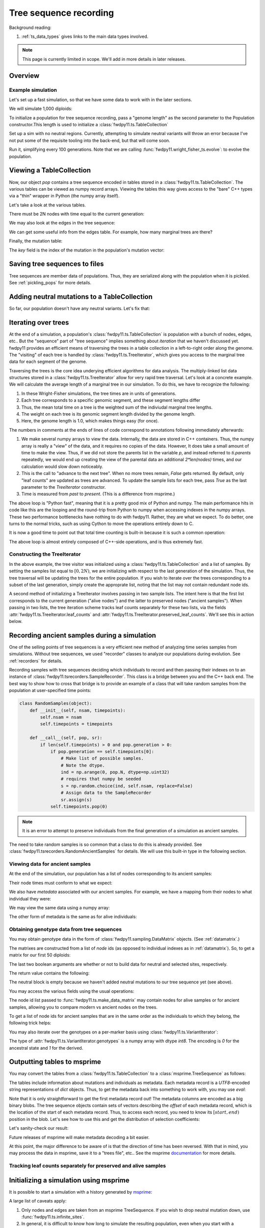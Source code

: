 .. _ts:

Tree sequence recording
======================================================================

.. versionchanged:: 0.3.0

    The types :class:`fwdpy11.ts.TreeVisitor` and :class:`fwdpy11.ts.MarginalTree` are now deprecated, and their
    combined functionality are found in the new type, :class:`fwdpy11.ts.TreeIterator`, which provides much
    more efficient access to the marginal tree data.

Background reading:

1. :ref:`ts_data_types` gives links to the main data types involved.

.. note::

    This page is currently limited in scope.  We'll add in more
    details in later releases.

Overview
------------------------------------

Example simulation
+++++++++++++++++++++++++++++++++++++++++

Let's set up a fast simulation, so that we have some data to work with in the later sections.

.. ipython:: python

    import fwdpy11
    import fwdpy11.model_params
    import fwdpy11.genetic_values
    import fwdpy11.ts
    import fwdpy11.wright_fisher_ts
    import numpy as np
    import pickle

We will simulate 1,000 diploids:

.. ipython:: python

    N = 1000

To initialize a population for tree sequence recording, pass a "genome length" 
as the second parameter to the Population constructor.This length is used to initialize
a :class:`fwdpy11.ts.TableCollection`

.. ipython:: python

    pop = fwdpy11.SlocusPop(N,1.0)

    rng = fwdpy11.GSLrng(42)

    rho=100.0

Set up a sim with no neutral regions.
Currently, attempting to simulate
neutral variants will throw an error because
I've not put some of the requisite tooling 
into the back-end, but that will come soon.

.. ipython:: python

    p = {'nregions':[],
    'sregions':[fwdpy11.GammaS(0,1,1,-10,1,scaling=2*N)],
    'recregions':[fwdpy11.Region(0,1,1)],
    'rates':(0.0,1e-3,rho/float(4*N)),
    'gvalue':fwdpy11.genetic_values.SlocusMult(2.0),
    'prune_selected': False,
    }
    params = fwdpy11.model_params.ModelParams(**p)
    params.demography=np.array([N]*10*N,dtype=np.uint32)

Run it, simplifying every 100 generations.  Note that we are calling 
:func:`fwdpy11.wright_fisher_ts.evolve`: to evolve the population.

.. ipython:: python

    fwdpy11.wright_fisher_ts.evolve(rng,pop,params,100)


Viewing a TableCollection
------------------------------------

Now, our object `pop` contains a tree sequence encoded in tables stored in a :class:`fwdpy11.ts.TableCollection`.  The
various tables can be viewed as numpy record arrays.  Viewing the tables this way gives access to the "bare" C++ types
via a "thin" wrapper in Python (the numpy array itself).

Let's take a look at the various tables.

.. ipython:: python

    # Don't forget the copy=False if you want MAX PERFORMANCE
    node_view = np.array(pop.tables.nodes, copy=False)
    print(node_view.dtype)
    print(node_view)

There must be 2N nodes with time equal to the current generation:

.. ipython:: python

    x = np.where(node_view['time'] == pop.generation)
    assert len(x[0]) == 2*pop.N, "Node time error"

We may also look at the edges in the tree sequence:

.. ipython:: python

    edge_view = np.array(pop.tables.edges, copy=False)
    print(edge_view.dtype)
    print(edge_view)

We can get some useful info from the edges table.  For example, how many marginal trees are there?

.. ipython:: python

    print(len(np.unique(edge_view['left'])))

Finally, the mutation table:

.. ipython:: python

    mut_view = np.array(pop.tables.mutations, copy=False)
    print(mut_view.dtype)

The `key` field is the index of the mutation in the population's mutation vector:

.. ipython:: python

    for i in mut_view['key'][:5]:
        m = pop.mutations[i] 
        print(m.s,m.h,pop.mcounts[i])


Saving tree sequences to files
-----------------------------------------------

Tree sequences are member data of populations.  Thus, they are serialized along with the population when it is pickled.
See :ref:`pickling_pops` for more details.

Adding neutral mutations to a TableCollection
------------------------------------------------------------------------

So far, our population doesn't have any neutral variants.  Let's fix that:

.. ipython:: python

    theta = rho
    nmuts = fwdpy11.ts.infinite_sites(rng, pop, theta/(4*pop.N))
    print(nmuts)
    # have to recreate our view to the mutation table:
    mut_view = np.array(pop.tables.mutations, copy=False)
    for i in mut_view['key'][:5]:
        m = pop.mutations[i] 
        print(m.s,m.h,pop.mcounts[i])


.. todo:: document limitations and future plans

Iterating over trees
------------------------------------

At the end of a simulation, a population's :class:`fwdpy11.ts.TableCollection` is 
population with a bunch of nodes, edges, etc..  But the "sequence" part of "tree
sequence" implies something about *iteration* that we haven't discussed yet.  fwdpy11
provides an efficient means of traversing the trees in a table collection in a 
left-to-right order along the genome.  The "visiting" of each tree is 
handled by :class:`fwdpy11.ts.TreeIterator`, which gives you access to the 
marginal tree data for each segment of the genome.

Traversing the trees is the core idea underying efficient algorithms for data analysis.
The multiply-linked list data structures stored in a :class:`fwdpy11.ts.TreeIterator` allow
for very rapid tree traversal.  Let's look at a concrete example.  We will calculate the 
average length of a marginal tree in our simulation.  To do this, we have to recognize the following: 

1. In these Wright-Fisher simulations, the tree times are in units of generations.
2. Each tree corresponds to a specific genomic segment, and these segment lengths differ
3. Thus, the mean total time on a tree is the weighted sum of the indiviudal marginal tree lengths.  
4. The weight on each tree is its genomic segment length divided by the genome length.
5. Here, the genome length is 1.0, which makes things easy (for once).

The numbers in comments at the ends of lines of code correspond to annotations following
immediately afterwards:

.. ipython:: python
    :okexcept:

    ti = fwdpy11.ts.TreeIterator(pop.tables, [i for i in range(2*pop.N)])
    nodes = np.array(pop.tables.nodes, copy=False) # 1
    time = nodes['time'] # 1
    mean_total_time = 0.0
    while ti() is True: # 2
        p = ti.parents # 1
        segment_length = ti.right - ti.left
        tt_tree = 0.0
        for i in range(len(nodes)):
            if p[i] != fwdpy11.ts.NULL_NODE:
                branch_len = time[i] - time[p[i]] # 4
                mean_total_time += branch_len*segment_length
    print(mean_total_time/(4*pop.N))

1. We make several numpy arrays to view the data.  Internally, the data are stored in C++ containers.
   Thus, the numpy array is really a "view" of the data, and it requires no copies of the data.  However,
   It does take a small amount of time to make the view.  Thus, if we did not store the parents list in the 
   variable `p`, and instead referred to `ti.parents` repeatedly, we would end up creating the view of the 
   parental data an additional `2*len(nodes)` times, and our calculation would slow down noticeably.
2. This is the call to "advance to the next tree".  When no more trees remain, `False` gets returned.
   By default, only "leaf counts" are updated as trees are advanced.  To update the sample lists for each tree,
   pass `True` as the last parameter to the `TreeIterator` constructor.
3. Time is measured from *past* to *present*. (This is a difference from msprime.)

The above loop is "Python fast", meaning that it is a pretty good mix of Python and numpy.  The main performance hits in
code like this are the looping and the round-trip from Python to numpy when accessing indexes in the numpy arrays.
These two performance bottlenecks have nothing to do with fwdpy11.  Rather, they are what we expect.  To do better, one
turns to the normal tricks, such as using Cython to move the operations entirely down to C.

It is now a good time to point out that total time counting is built-in because it is such a common operation:

.. ipython:: python

    # Need to construct a new visitor, as ours is all "iterated out"
    # from above
    ti = fwdpy11.ts.TreeIterator(pop.tables, [i for i in range(2*pop.N)])
    mean_total_time = 0.0
    while ti() is True:
        segment_length = ti.right - ti.left
        mean_total_time += segment_length*ti.total_time(pop.tables.nodes)

    print(mean_total_time/(4*N))


The above loop is almost entirely composed of C++-side operations, and is thus extremely fast.

Constructing the TreeIterator
+++++++++++++++++++++++++++++++++++++++++++++++++++++++

In the above example, the tree visitor was initialized using a :class:`fwdpy11.ts.TableCollection`
and a list of samples.  By setting the samples list equal to :math:`[0,2N)`, we are initializing with
respect to the last generation of the simulation.  Thus, the tree traversal will be updating the trees
for the entire population.  If you wish to iterate over the trees corresponding to a subset of the last generation,
simply create the approprate list, noting that the list may not contain redundant node ids.

A second method of initializing a TreeIterator involves passing in two sample lists.  The intent here is that
the first list corresponds to the current generation ("alive nodes") and the latter to preserved nodes ("ancient
samples").  When passing in two lists, the tree iteration scheme tracks leaf counts separately for these two lists, 
via the fields :attr:`fwdpy11.ts.TreeIterator.leaf_counts` and :attr:`fwdpy11.ts.TreeIterator.preserved_leaf_counts`.  We'll see this in action
below.

Recording ancient samples during a simulation
------------------------------------------------------------------------

One of the selling points of tree sequences is a very efficient new method
of analyzing time series samples from simulations.  Without tree sequences,
we used "recorder" classes to analyze our populations during evolution. See
:ref:`recorders` for details.

Recording samples with tree sequences deciding which individuals to record
and then passing their indexes on to an instance of 
:class:`fwdpy11.tsrecorders.SampleRecorder`.  This class is a bridge between
you and the C++ back end.  The best way to show how to cross that bridge is 
to provide an example of a class that will take random samples from the
population at user-specified time points:

.. code-block:: python

    class RandomSamples(object):
        def __init__(self, nsam, timepoints):
            self.nsam = nsam
            self.timepoints = timepoints

        def __call__(self, pop, sr):
            if len(self.timepoints) > 0 and pop.generation > 0:
                if pop.generation == self.timepoints[0]:
                    # Make list of possible samples.  
                    # Note the dtype.
                    ind = np.arange(0, pop.N, dtype=np.uint32)
                    # requires that numpy be seeded
                    s = np.random.choice(ind, self.nsam, replace=False)
                    # Assign data to the SampleRecorder
                    sr.assign(s)
                self.timepoints.pop(0)

.. note::

    It is an error to attempt to preserve individuals from the final generation
    of a simulation as ancient samples.

The need to take random samples is so common that a class to do this is already provided.
See :class:`fwdpy11.tsrecorders.RandomAncientSamples` for details. We will use this built-in
type in the following section.

Viewing data for ancient samples
++++++++++++++++++++++++++++++++++++++++++++++++++++++++++++++++++++++++

.. ipython:: python

    import fwdpy11.tsrecorders
    pop = fwdpy11.SlocusPop(N,1.0)
    times = [5000]
    # Parameters are: seed, sample size, time points:
    rec = fwdpy11.tsrecorders.RandomAncientSamples(14351, 50, times)
    fwdpy11.wright_fisher_ts.evolve(rng, pop, params, 100, rec)

At the end of the simulation, our population has a list of nodes corresponding to its
ancient samples:

.. ipython:: python

    print(pop.tables.preserved_nodes[:10])

Their node times must conform to what we expect:

.. ipython:: python

    print(np.unique([pop.tables.nodes[i].time for i in pop.tables.preserved_nodes]))

We also have *metadata* associated with our ancient samples.  For example, we 
have a mapping from their nodes to what individual they were:

.. ipython:: python

    print(pop.ancient_sample_records)
    for i in pop.ancient_sample_records[:5]:
        # time, node 1, node 2
        print(i.time, i.n1, i.n2)

We may view the same data using a numpy array:

.. ipython:: python

    ar = np.array(pop.ancient_sample_records, copy=False)
    print(ar.dtype)
    print(ar[:5])

The other form of metadata is the same as for alive individuals:

.. ipython:: python

    print(type(pop.ancient_sample_metadata[0]))
    md = np.array(pop.ancient_sample_metadata)
    print(md.dtype)
    print(md[:5])


Obtaining genotype data from tree sequences
++++++++++++++++++++++++++++++++++++++++++++++++++++++++++++++++++++++++

You may obtain genotype data in the form of :class:`fwdpy11.sampling.DataMatrix`
objects. (See :ref:`datamatrix`.)  

The matrixes are constructed from a list of *node* ids (as opposed to individual indexes
as in :ref:`datamatrix`).  So, to get a matrix for our first 50 diploids:

.. ipython:: python

    m = fwdpy11.ts.make_data_matrix(pop, [i for i in range(100)], True, True)

The last two boolean arguments are whether or not to build data for neutral and selected
sites, respectively.  

The return value contains the following:

.. ipython:: python

    print(np.array(m.neutral))
    print(np.array(m.selected))

The neutral block is empty because we haven't added neutral mutations to our tree sequence yet (see above).

You may access the various fields using the usual operations:

.. ipython:: python

    print(m.selected.positions[:5])
    for i in range(5):
        assert m.selected.positions[i] == pop.mutations[m.selected_keys[i]].pos

The node id list passed to :func:`fwdpy11.ts.make_data_matrix` may contain nodes for alive samples 
or for ancient samples, allowing you to compare modern vs ancient nodes on the trees.

To get a list of node ids for ancient samples that are in the same order as the individuals to
which they belong, the following trick helps:

.. ipython:: python

    # Revisit our ancient node data
    print(ar[:5])
    # Stack and flatten gives us the nodes
    # for the individuals in the same order
    # as in ar:
    anodes = np.stack((ar['n1'],ar['n2']), axis=1).flatten()
    print(anodes[:10])

You may also iterate over the genotypes on a per-marker basis using :class:`fwdpy11.ts.VariantIterator`:

.. ipython:: python

    vs = fwdpy11.ts.VariantIterator(pop)
    for v, i in zip(vs, pop.tables.mutations):
        r = v.record
        assert(v.genotypes.sum() == pop.mcounts[r.key])

The type of :attr:`fwdpy11.ts.VariantIterator.genotypes` is a numpy array with dtype `int8`.  The encoding is `0` for
the ancestral state and `1` for the derived.

Outputting tables to msprime
------------------------------------------------------------------------

You may convert the tables from a :class:`fwdpy11.ts.TableCollection` to a :class:`msprime.TreeSequence` as follows:

.. ipython:: python

    ts = pop.dump_tables_to_msprime()

The tables include information about mutations and individuals as metadata.  Each metadata record is a `UTF8`-encoded
string representations of `dict` objects.  Thus, to get the metadata back into something to work with, you may use
`eval`:

.. ipython:: python

    individial_zero_md = eval(ts.tables.individuals[0].metadata)
    print(individial_zero_md)

Note that it is only straightforward to get the first metadata record out!  The metadata columns are encoded as a big binary
blobs.  The tree sequence objects contain sets of vectors describing the *offset* of each metadata record, which is the
location of the start of each metadata record.  Thus, to access each record, you need to know its :math:`[start,end)`
position in the blob. Let's see how to use this and get the distribution of selection coefficients:

.. ipython:: python
    :okexcept:

    s = []
    for i in range(len(ts.tables.mutations)):
        j = ts.tables.mutations.metadata_offset[i]
        k = ts.tables.mutations.metadata_offset[i+1]
        d = eval(ts.tables.mutations.metadata[j:k])
        if d['neutral'] is False:
            s.append(d['s'])

    sa = np.array(s)
    print(sa.mean(), sa.min(), sa.max())

Let's sanity-check our result:

.. ipython:: python
    :okexcept:

    s2 = []
    for i in pop.tables.mutations:
        if pop.mutations[i.key].neutral is False:
            s2.append(pop.mutations[i.key].s)
    s2a = np.array(s2)
    print(s2a.mean(), s2a.min(), s2a.max())

Future releases of msprime will make metadata decoding a bit easier.

At this point, the major difference to be aware of is that the direction of time has been reversed.  With
that in mind, you may process the data in msprime, save it to a "trees file", etc.. See the msprime documentation_
for more details.

Tracking leaf counts separately for preserved and alive samples
+++++++++++++++++++++++++++++++++++++++++++++++++++++++++++++++++++++++++++++++++++++++++++++++++

.. todo:: show example

Initializing a simulation using msprime
------------------------------------------------------------------------

It is possible to start a simulation with a history generated by msprime_:

.. ipython:: python

    import msprime
    ts = msprime.simulate(2*N, recombination_rate = rho/(4*N), Ne=N)
    pop = fwdpy11.SlocusPop.create_from_msprime(ts)
        
A large list of caveats apply:

1. Only nodes and edges are taken from an msprime TreeSequence.  If you wish to drop neutral mutation down, use
   :func:`fwdpy11.ts.infinite_sites`.
2. In general, it is difficult to know how long to simulate the resulting population, even when you start with
   a coalescent history.  Presumably, you will now simulate `pop` with selected variants and possibly with some
   "interesting" demography.  Be *very* careful about demography!  For example, let's assume that you simulate `pop` now
   with a fun demographic model for an additional `N` generations.  It is very unlikely that the population's ancestry
   will be independent of the original coalescent history.  What this means is that your intermediate-frequency variants 
   will be the product of a complex mixture of Kingman's coalescent process and the demographic model you applied.  In
   other words, your results will **not** reflect the equilibrium properties of the more complex model.
3. It is an error to simulate `pop` until all nodes originally present in `ts` are replaced and then stop the
   simulation, assuming you are now at equilibrium.  Such a procedure results in a biased sampling of the MRCA jump
   process, leaving you with tree sequences that are *shorter* than expected.
4. Probably more...

.. _documentation: https://msprime.readthedocs.io/en/stable/
.. _msprime: https://msprime.readthedocs.io/en/stable/
